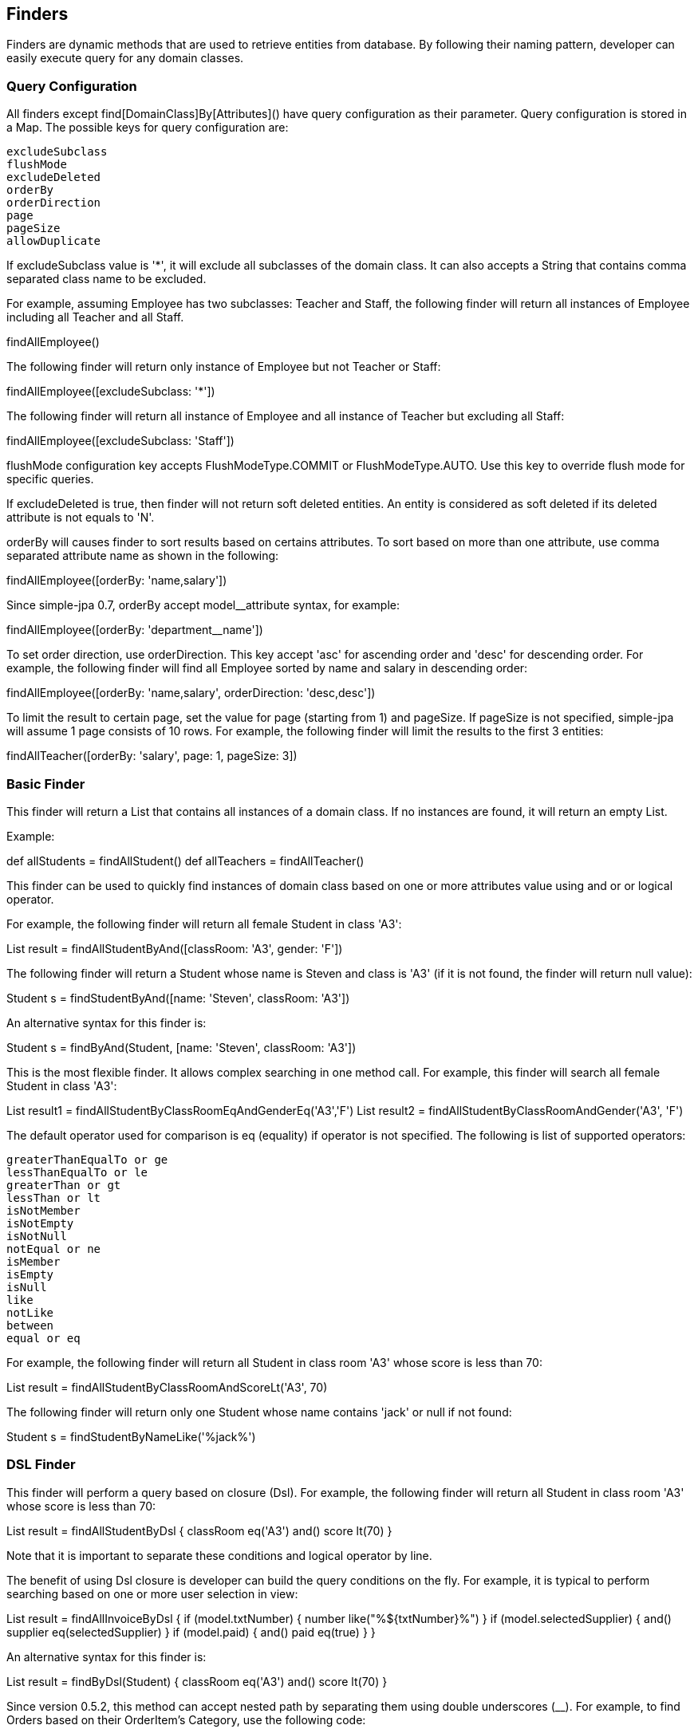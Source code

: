 == Finders

Finders are dynamic methods that are used to retrieve entities from database. By following their naming pattern, developer can easily execute query for any domain classes.

=== Query Configuration

All finders except find[DomainClass]By[Attributes]() have query configuration as their parameter. Query configuration is stored in a Map. The possible keys for query configuration are:

    excludeSubclass
    flushMode
    excludeDeleted
    orderBy
    orderDirection
    page
    pageSize
    allowDuplicate

If excludeSubclass value is '*', it will exclude all subclasses of the domain class. It can also accepts a String that contains comma separated class name to be excluded.

For example, assuming Employee has two subclasses: Teacher and Staff, the following finder will return all instances of Employee including all Teacher and all Staff.

findAllEmployee()

The following finder will return only instance of Employee but not Teacher or Staff:

findAllEmployee([excludeSubclass: '*'])

The following finder will return all instance of Employee and all instance of Teacher but excluding all Staff:

findAllEmployee([excludeSubclass: 'Staff'])

flushMode configuration key accepts FlushModeType.COMMIT or FlushModeType.AUTO. Use this key to override flush mode for specific queries.

If excludeDeleted is true, then finder will not return soft deleted entities. An entity is considered as soft deleted if its deleted attribute is not equals to 'N'.

orderBy will causes finder to sort results based on certains attributes. To sort based on more than one attribute, use comma separated attribute name as shown in the following:

findAllEmployee([orderBy: 'name,salary'])

Since simple-jpa 0.7, orderBy accept model__attribute syntax, for example:

findAllEmployee([orderBy: 'department__name'])

To set order direction, use orderDirection. This key accept 'asc' for ascending order and 'desc' for descending order. For example, the following finder will find all Employee sorted by name and salary in descending order:

findAllEmployee([orderBy: 'name,salary', orderDirection: 'desc,desc'])

To limit the result to certain page, set the value for page (starting from 1) and pageSize. If pageSize is not specified, simple-jpa will assume 1 page consists of 10 rows. For example, the following finder will limit the results to the first 3 entities:

findAllTeacher([orderBy: 'salary', page: 1, pageSize: 3])

=== Basic Finder

This finder will return a List that contains all instances of a domain class. If no instances are found, it will return an empty List.

Example:

def allStudents = findAllStudent()
def allTeachers = findAllTeacher()

This finder can be used to quickly find instances of domain class based on one or more attributes value using and or or logical operator.

For example, the following finder will return all female Student in class 'A3':

List result = findAllStudentByAnd([classRoom: 'A3', gender: 'F'])

The following finder will return a Student whose name is Steven and class is 'A3' (if it is not found, the finder will return null value):

Student s = findStudentByAnd([name: 'Steven', classRoom: 'A3'])

An alternative syntax for this finder is:

Student s = findByAnd(Student, [name: 'Steven', classRoom: 'A3'])

This is the most flexible finder. It allows complex searching in one method call. For example, this finder will search all female Student in class 'A3':

List result1 = findAllStudentByClassRoomEqAndGenderEq('A3','F')
List result2 = findAllStudentByClassRoomAndGender('A3', 'F')

The default operator used for comparison is eq (equality) if operator is not specified. The following is list of supported operators:

    greaterThanEqualTo or ge
    lessThanEqualTo or le
    greaterThan or gt
    lessThan or lt
    isNotMember
    isNotEmpty
    isNotNull
    notEqual or ne
    isMember
    isEmpty
    isNull
    like
    notLike
    between
    equal or eq

For example, the following finder will return all Student in class room 'A3' whose score is less than 70:

List result = findAllStudentByClassRoomAndScoreLt('A3', 70)

The following finder will return only one Student whose name contains 'jack' or null if not found:

Student s = findStudentByNameLike('%jack%')

=== DSL Finder

This finder will perform a query based on closure (Dsl). For example, the following finder will return all Student in class room 'A3' whose score is less than 70:

List result = findAllStudentByDsl {
    classRoom eq('A3')
    and()
    score lt(70)
}

Note that it is important to separate these conditions and logical operator by line.

The benefit of using Dsl closure is developer can build the query conditions on the fly. For example, it is typical to perform searching based on one or more user selection in view:

List result = findAllInvoiceByDsl {
    if (model.txtNumber) {
       number like("%${txtNumber}%")
    }
    if (model.selectedSupplier) {
       and()
       supplier eq(selectedSupplier)
    }
    if (model.paid) {
       and()
       paid eq(true)
    }
}

An alternative syntax for this finder is:

List result = findByDsl(Student) {
    classRoom eq('A3')
    and()
    score lt(70)
}

Since version 0.5.2, this method can accept nested path by separating them using double underscores (__). For example, to find Orders based on their OrderItem's Category, use the following code:

List result = findOrderByDsl {
    orderItem__category__name eq('CAT1')
}

Since version 0.7, this DSL allow isIn operator. For example:

List result = findOrderByDsl {
    orderItem__category isIn(['CAT1', 'CAT2', 'CAT3'])
}

=== Using Named Entity Graph

Since simple-jpa 0.7, most finders now accept Fetch[Graph]. This will allow user to use a defined named entity graph in finders. To use this feature, JPA 2.1 provider is required. User can define named entity graphs by using @NamedEntityGraph annotation.

For example:

List result = findOrderByIdFetchItems('ORDER-1')

will find Order with id equals to "ORDER-1" and fecth the result using Items entity graph. To use the code, a named entity graph called Items must be defined.

